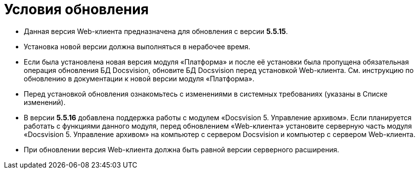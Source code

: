 = Условия обновления

* Данная версия Web-клиента предназначена для обновления с версии *5.5.15*.
* Установка новой версии должна выполняться в нерабочее время.
* Если была установлена новая версия модуля «Платформа» и после её установки была пропущена обязательная операция обновления БД Docsvision, обновите БД Docsvision перед установкой Web-клиента. Cм. инструкцию по обновлению в документации к новой версии модуля «Платформа».
* Перед установкой обновления ознакомьтесь с изменениями в системных требованиях (указаны в Списке изменений).
* В версии *5.5.16* добавлена поддержка работы с модулем «Docsvision 5. Управление архивом». Если планируется работать с функциями данного модуля, перед обновлением «Web-клиента» установите серверную часть модуля «Docsvision 5. Управление архивом» на компьютер с сервером Docsvision и компьютер с сервером Web-клиента.
* При обновлении версия Web-клиента должна быть равной версии серверного расширения.